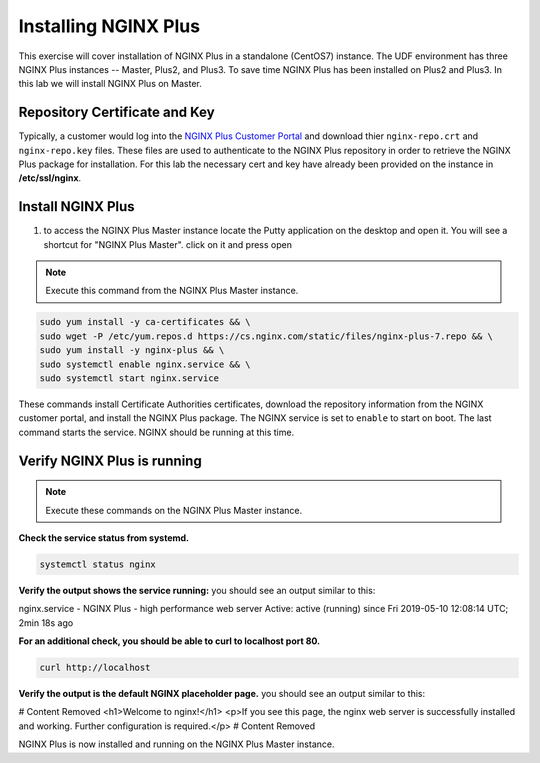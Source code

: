 Installing NGINX Plus
=====================

This exercise will cover installation of NGINX Plus in a standalone (CentOS7) instance.
The UDF environment has three NGINX Plus instances -- Master, Plus2, and Plus3. 
To save time NGINX Plus has been installed on Plus2 and Plus3. In this lab we will install NGINX Plus on Master.

Repository Certificate and Key
~~~~~~~~~~~~~~~~~~~~~~~~~~~~~~
Typically, a customer would log into the `NGINX Plus Customer Portal`_ and download thier ``nginx-repo.crt`` and ``nginx-repo.key`` files. 
These files are used to authenticate to the NGINX Plus repository in order to retrieve the NGINX Plus package for installation.  
For this lab the necessary cert and key have already been provided on the instance in **/etc/ssl/nginx**.

Install NGINX Plus
~~~~~~~~~~~~~~~~~~~~

#. to access the  NGINX Plus Master instance locate the Putty application on the desktop and open it. You will see a shortcut for "NGINX Plus Master". click on it  and press open

  .. image:: /_static/9rdp.png
  
.. note:: Execute this command from the NGINX Plus Master instance.

.. code:: shell

   sudo yum install -y ca-certificates && \
   sudo wget -P /etc/yum.repos.d https://cs.nginx.com/static/files/nginx-plus-7.repo && \
   sudo yum install -y nginx-plus && \
   sudo systemctl enable nginx.service && \
   sudo systemctl start nginx.service

These commands install Certificate Authorities certificates, download the repository information from the NGINX customer portal, and install the NGINX Plus package.
The NGINX service is set to ``enable`` to start on boot. The last command starts the service. NGINX should be running at this time.

Verify NGINX Plus is running
~~~~~~~~~~~~~~~~~~~~~~~~~~~~

.. note:: Execute these commands on the NGINX Plus Master instance.

**Check the service status from systemd.**

.. code:: shell

   systemctl status nginx

**Verify the output shows the service running:**
you should see an output similar to this: 

nginx.service - NGINX Plus - high performance web server
Active: active (running) since Fri 2019-05-10 12:08:14 UTC; 2min 18s ago

**For an additional check, you should be able to curl to localhost port 80.**

.. code:: shell

  curl http://localhost

**Verify the output is the default NGINX placeholder page.**
you should see an output similar to this: 

# Content Removed
<h1>Welcome to nginx!</h1>
<p>If you see this page, the nginx web server is successfully installed and
working. Further configuration is required.</p>
# Content Removed

NGINX Plus is now installed and running on the NGINX Plus Master instance.

.. _NGINX Plus Customer Portal: https://cs.nginx.com
